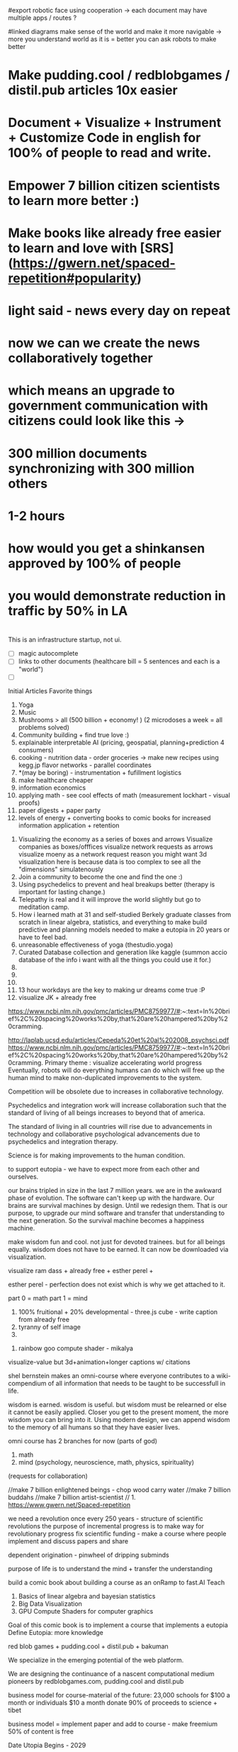 # Cooperation.party 
# Visualize Mind Magic - 
# Built IDE for Data Analysis, Robotics, GovTech - think better @ office, research-lab & school.


# true goal = make robotics IDE for sending requests to robotic consciousness

#export robotic face using cooperation -> each document may have multiple apps / routes ?

#linked diagrams make sense of the world and make it more navigable -> more you understand world as it is = better you can ask robots to make better

# IDE with database included and createed automagically for you
# finds data, prepares it, and combines it into something meaningful to create plans, predictions and 
# 100 free open source run by 100 volunteers - get them to make projects that help you get jobs -> host on your website -> plugin to dns/surge and host

# cut scope -> generate map + data from one sentence / paragraph.
# eventually IDE for robotics, geospatial, govtech.

* Make pudding.cool / redblobgames / distil.pub articles 10x easier
* Document + Visualize + Instrument + Customize Code in english for 100% of people to read and write.
* Empower 7 billion citizen scientists to learn more better :)
* Make books like already free easier to learn and love with [SRS](https://gwern.net/spaced-repetition#popularity)

* light said - news every day on repeat
* now we can we create the news collaboratively together
* which means an upgrade to government communication with citizens could look like this -> 
* 300 million documents synchronizing with 300 million others
* 1-2 hours 
* how would you get a shinkansen approved by 100% of people
* you would demonstrate reduction in traffic by 50% in LA 
* 

# start with research paper = knowledge
# make maps + other diagrams = display knowledge
# people edit maps + other diagrams = starcraft mode -> add pylons
# generate programs for logging, metrics, visualization + instructions for people + robots



This is an infrastructure startup, not ui.


# cool features todo
- [ ] magic autocomplete
- [ ] links to other documents (healthcare bill = 5 sentences and each is a "world")
- [ ]



Initial Articles
Favorite things
1. Yoga
2. Music
3. Mushrooms > all (500 billion + economy! ) (2 microdoses a week = all problems solved)
4. Community building + find true love :) 
5. explainable interpretable AI (pricing, geospatial, planning+prediction 4 consumers)
6. cooking - nutrition data - order groceries -> make new recipes using kegg.jp flavor networks - parallel coordinates
7. *(may be boring) - instrumentation + fufillment logistics
8. make healthcare cheaper 
9. information economics
10. applying math - see cool effects of math (measurement lockhart - visual proofs)
11. paper digests + paper party
12. levels of energy + converting books to comic books for increased information application + retention



0. Visualizing the economy as a series of boxes and arrows
   Visualize companies as boxes/offfices
   visualize network requests as arrows
   visualize moeny as a network request
   reason you might want 3d visualization here is because data is too complex to see all the "dimensions" simulatenously
1. Join a community to become the one and find the one :)
2. Using psychedelics to prevent and heal breakups better (therapy is important for lasting change.)
3. Telepathy is real and it will improve the world slightly but go to meditation camp.
4. How i learned math at 31 and self-studied Berkely graduate classes from scratch in linear algebra, statistics, and everything to make build predictive and planning models needed to make a eutopia in 20 years or have to feel bad.
5. unreasonable effectiveness of yoga (thestudio.yoga)
6. Curated Database collection and generation like kaggle (summon accio database of the info i want with all the things you could use it for.)
7. 
8. 
9. 
10. 13 hour workdays are the key to making ur dreams come true :P
11. visualize JK + already free


https://www.ncbi.nlm.nih.gov/pmc/articles/PMC8759977/#:~:text=In%20brief%2C%20spacing%20works%20by,that%20are%20hampered%20by%20cramming.

http://laplab.ucsd.edu/articles/Cepeda%20et%20al%202008_psychsci.pdf
https://www.ncbi.nlm.nih.gov/pmc/articles/PMC8759977/#:~:text=In%20brief%2C%20spacing%20works%20by,that%20are%20hampered%20by%20cramming.
Primary theme : visualize accelerating world progress
Eventually, robots will do everything humans can do
which will free up the human mind to make non-duplicated improvements to the system.

Competition will be obsolete due to increases in collaborative technology.

Psychedelics and integration work will increase collaboration such that
the standard of living of all beings increases to beyond that of america.

The standard of living in all countries will rise due to advancements in technology and collaborative psychological advancements due to psychedelics and integration therapy.

Science is for making improvements to the human condition.

to support eutopia - we have to expect more from each other and ourselves. 

our brains tripled in size in the last 7 million years. we are in the awkward phase of evolution. The software can't keep up with the hardware. 
Our brains are survival machines by design. Until we redesign them.
That is our purpose, to upgrade our mind software and transfer that understanding to the next generation. So the survival machine becomes a happiness machine.

make wisdom fun and cool. not just for devoted trainees. but for all beings equally. wisdom does not have to be earned. It can now be downloaded via visualization.

visualize ram dass + already free + esther perel + 

esther perel - perfection does not exist which is why we get attached to it.

part 0 = math
part 1 = mind
1. 100% fruitional + 20% developmental - three.js cube - write caption from already free
2. tyranny of self image 
3. 


100. rainbow goo compute shader - mikalya

visualize-value but 3d+animation+longer captions w/ citations

shel bernstein makes an omni-course where everyone contributes to a wiki-compendium of all information that needs to be taught to be successfull in life.

wisdom is earned. wisdom is useful. but wisdom must be relearned or else it cannot be easily applied. Closer you get to the present moment, the more wisdom you can bring into it. Using modern design, we can append wisdom to the memory of all humans so that they have easier lives. 



omni course has 2 branches for now (parts of god)
1. math
2. mind (psychology, neuroscience, math, physics, spirituality)
(requests for collaboration)


//make 7 billion enlightened beings - chop wood carry water
//make 7 billion buddahs
//make 7 billion artist-scientist
// 1. https://www.gwern.net/Spaced-repetition 







we need a revolution once every 250 years - structure of scientific revolutions
the purpose of incremental progress is to make way for revolutionary progress
fix scientific funding - make a course where people implement and discuss papers and share

dependent origination - pinwheel of dripping subminds

purpose of life is to understand the mind + transfer the understanding 


build a comic book about building a course as an onRamp to fast.AI
Teach
0. Basics of linear algebra and bayesian statistics
2. Big Data Visualization
3. GPU Compute Shaders for computer graphics

Goal of this comic book is to implement a course that implements a eutopia
Define Eutopia: more knowledge

red blob games + pudding.cool + distil.pub + bakuman 



We specialize in the emerging potential of the web platform.

We are designing the continuance of a nascent computational medium pioneers by redblobgames.com, pudding.cool and distil.pub


business model for course-material of the future:
23,000 schools for $100 a month
or individuals $10 a month
donate 90% of proceeds to science + tibet

business model = implement paper and add to course - make freemium 50% of content is free 

Date Utopia Begins - 2029


<img src="./data/spiral-dynamics.png" align="left" hspace="10" vspace="6"> reimplement truth spiral -> 3d perspective illusion
<img src="./data/robert-kegan.webp" align="left" hspace="10" vspace="6"> reimplement zoom logarithmic depth buffer
<img src="./data/latency.png" align="left" hspace="10" vspace="6"> reimplement using modern GPU NUMBERS
<img src="./data/kerpow.png" align="left" hspace="10" vspace="6"> => reimplement kerpow sim-city

* how to build repo 
    cd lib/
    pip install or conda install 
    python make.py 
    cd ..
    python -m SimpleHttpServer
* TODO todo
** TODO make fullstory work
** make domain names work
** TODO make module work more better 8pm
** whats your favorite thing in thing world ?
*** whats your favorite research paper
*** whats your favorite scientist?
*** what book would you want everyone in the world to read

use static site like soul-wire.co.uk 
so it always works and anyone can contrib an observable 
or hand written page one folder at a time 

react-server-side-rendering - reusable head + styles

each folder one page 
table 

only need SEO + reusable styles on 
make users use a imported stylesheet with tailwind 
and basics that hides unnnecesary stuff from obs

workflow -> 
learn react and obfuscated garbage
include a script tag with a src="../toggle-able-header-at-top.js"
append a div at top
append styles 

book has to be server side progressive enhancement


export 

1 million notebooks from observable from all stream 
1 billion users will appreciate your convert-obs-to-interactive-shader-book.js

use iframes for now 

add a make file or a node script or a python script that adds SEO stuff + link backwards to table of contents 

this wiki book is designed specifically to unbundle governments, restore dignity to the individual, implement UBI, build future-hollistic-carbon-zero cities, and improve education so children can leapfrog and start researching the best of the frontier of science and art

tell governments how to upgrade their consciousness by co-inventing antennas
for public conscumption of AGI + telepathy

* put images here

[wikipedia.com](hello.md)

0. do not do that which create aversion - grow towards light
1. unification + federated identity + opt-in-out communication morpheus focus groups
2. water slides and free time for everyone + robots and AI+technology for limitless productivity 
    how does technology enhance capabilities of the mind ? - speech to text - do what i mean
3. harmony with nature rather than working against - equilibrium etc


1. pixel grid - magi system
2. morpheus focus groups - webgpu particle system - (webgl prototype) (hierarchy, circle, sierpinsiki pyramid, megaphone)
3. world - satellitle orbit - rotate saetellitle around planet to relay thoughts in a loop around people .-0-.
4. finish these all in one day then go back to framework
5.  diagrams for "civic control center" 
6. maps with emotional valence of every citizen - see disturbance in the force - robot baby sitter = people watching map 
7. submind diagram
8. mind is a curtain - rube goldberg machine behind 
9. wheel of depedendent origination sputtering thoughts
10. stagaltite diagram
11. plant growing towards light
12. synapses - chain of dependent electrical reactions 
13. subminds agreeing = bubbles
14. glass of water

compute shaders + mind creates reality - stream = mmo rts fp - creation


https://mathisonian.github.io/lorenz/

scroll through structures on big computer and try to get 20 million points in changing color according to response to what person says 
make it like zork and friends - fallout 2 
prototype it with raffi and abid

cost of labor goes down till people can crowdfund a city using automated technology
35 billion - 5 dollars per person 
use data visualization to convince people that this is a good idea

half sicp - half brochure to build city


orchestrate the inevitabiltiy of success for 7 billion people as anon

start a bonfire for 7 billion MAU


university in a book

math - ai people
physics - planning people
terraform earth with arcology - management
designers = help with visualization design
engineers make diagrams or modules
molecular gastronomy by chefs
HR - jurisprudence 
everyone help make diagrams with low-code-no-code UI like shadergraph


reinvent knowledge sharing industry 
reality creation 4 a trillion dollar industry

get kids to pay more attention in class and love and respect their teachers more

teach collaboration through multiplayer editing

learn preferences w/o login 
instaloader visualizevalue --login abrahammaslowe92

everyone please add most interesting data sets imaginable including synthetic datasets like scraped amazon authors and the date and age they made their best creation which i thought was 45-60 because Jiro never stopped peaking at 96

TODO add spreadhsheet of collaborators/editors/emails/observablehq

every job is a practice for the next one so do your best and make cool modules to get the best one that i know you can get

by reading this book, we have changed your fate and you are destined for Greatness. I can see your future and i know you better than you know yourself. 

by contributing to this book you have made my dreams come true and yours too.

the point of zoox is to reuse self-driving car knowledge to enrich the next generation to make a million unicorns and lots of robotics-scientists to make AGI
cars are only the beginning, at zoox we will create armies of robots to rebuild and empower the earth

make your code more meaningful by making it literate so you remember wtf it was doing and 

this book is g-rated and meant for the advanced beginner and hidden genius within everyone but especially kindergarderners because the simpler the code the better the author because the easier it is to understanding
simplicity is the mark of true skill. 
make something worth forking and watch the world transform


start before they are conditioned by school to give up
but also inspire everyone to keep going is the goal. 

together we can reinvent the earth

we have 2500 geniuses, its the first company i came into where i felt not even average. - shel bernstein


document 3 phenomena :
client-side AI
webgpu
the MIND > GOD

together we can correct the market ineffecienes, augment human intelligence to be super-human, change cities and remove information assymetries with GNU code

keep energy positive + light

the only emotion you allow yourself to have from now on is reason and passion


visualize all mental models especially critical mass


link to jordan peterson self authoring program  (keep in mind dogmatic and very blue-stage[0])
link to michael kegan self transofrming mind
link to wittgensteins - everything can be deconstructed
extend self transforming mind to world-transorming mind 

this is gutenberg's printing press of the future using webGPU to use diagrams to potentiate knowledge and wisdom of BUDDAH
buddah could not awaken the world. he awoke himself because he had no shadows. 
but using technology of meditation and applied mind-magic we can awaken ourselves and free ourselves from the torment of the mind 

egolnessnes is a false jewel that makes you believe youre enlightened when you're not
after enlightenement, chop wood carry water

chop wood = do stuff for community
carry water = idk whatever you want 

[0] spiral dynamics - 
[1] tranquil wisdom insight meditation 

goenka is cool too im going to goenka camp march 26

we can harmonize spritiuality with AI, and call it mind-magic. 
we can harmonize technology with our True Nature and call it humanist technology
dont forget, smartphones are like cigarettes 

competition is for losers - cs183


link and understand godel and get kids to 

Glossary 
Nature = Everything = God 
Mind = Pinnacle of Reality
Music = idk harmonies - music theorists please make fugue visualizations 
Spirituality = refine mind
Truth = Reality as it is without belief 
Data = closest thing to Truth
Humans can never capture the Truth, they can only get asymptotical 

part 0 = kill math basics (study linear algebra, statistics+probability+naive bayes+stochastic gradient descent, real analysis, trig)
part 1 = [AI, data visualization, simulation]
part 2 = Visualizing the Human Mind or Brain [NeuroScience, Spirituality, Math]
part 3 = world transforming mind = robots rebuild earth + genomics create arcology cities

Each chapter needs a research paper to proof ideas

self-teachers are too practical, but be a pragmatic implementator
academics tend to be too ivory tower and reductionist and dogmatic and afraid of showing their code .

papers-with-code is the answer
make observable into papers with code and make a book out of it. thats observable's purpose

together we can make observablehq displace wikipedia by keeping this collection of documents universally resonant.

I want every line and character to be scrutinized closely by every single person at zoox. 

No PR gets approved until it has 2500 +1s or unanimous consensus and resonance across 500 constituents for 5 editors who are voted in and replaced yearly. 


This book is to upgrade the education for the next generation so they can make AGI and correct the world in ways that we could not. They are more capable than they believe and its our responsibility to show it to them,

i know half of you are bored while the government is approving the car to be released. 

This 20% time project will create extreme cross pollination between us and other walled gardens.

We can dissolve the boundaries between companies, eliminate duplication of work and crystallized human effort like modules and create a better more harmonious.


If we can work together on this book series, we can do anything. I believe in you. if you use the capabilities i have bestowed upon you then you are limitless far beyond the design of god. 

maslowes' hierarchy of needs - world actualization beyond self actualization  - inverted pyramid - alan kay's PDF

stream's goal is to unify worlds and train 7 billion data science wizards plus 1 billion graphics visualization engineers 

there's no limit to what engineers can create when they get the right design 

everyone is the limitless human by overcoming and understanding the source of their condition

the source is the bedrock foundation from which all problems occur

the Truth is the bedrock foundation 

the atomic structure, the nucleus of the atom, the mathematical formula, the behavior of nature

the truth can never be captured by language, or a charcoal etching 


make it positive sci fi, optimistic realistic and workism(enjoy every breath because life is a mysterious miracle which we have not yet figured out)


comic book = parralex shader backgrounds with spider-man thought bubbles animating in 2.5D like paper-mario

portoflio = 

design = grids + typography + color theory + HCI + voice + visualization = tool 


design 5-14
5. notebook
6. notebook
7. notebook
8. notebook
9. notebook
10. notebook
11. notebook
12. demo repo
13. demo repo
14. demo repo
------------|
   |  |  |  |
------------|
   |  |  |  |
------------|
   |  |  |  |
------------|
____________|
            |
------------|
            |
            |
-------------           

golden rule + respect your neighbor
keep your notes in reflect.app / bear Link to how to do notes

fullstory expose to user and make everyone a product engineer for book in observablehq.com 

reimplement SVG in webGPU for fun and profit. pathGL 2 - use earcut for triangulation
https://github.com/mapbox/earcut

I want new observableHQ.com split test features
implement match-making for observablehq.com

First collaborative comic-book with webGPU and webGL.

reuse is the ultimate skill
disprove G-factor because it cannot be measured by filling in bubbles
prove technology improves collaboration which is the ultimate skill
adaptivity is the ultimate skill
attention span + focus = intelligence which can be trained like with reading at 3 years old cause tiger mmo

technology improves crystallized intelligence exponentially using automatic SRS cards link to gwen and 
review reflect every sunday
reflect is my brain 

recognizing patterns is true intelligence
intelligence can be improved and maintained but reaches diminishing marginal returns
it only takes 4 years to get really good
link to 10 years to get good by norvig - whats the rush 
https://norvig.com/21-days.html

architecture and abstraction are good skills
design is the ultimate skill
link to managers handbook - teaches enough higher consciousness stuff 

multi-tasking is a usefull skill and you can only have one thought at a time - disprove later


make visual proofs for upgrading the world

make map - 3 hours till 5pm
make framework 3 hours till 8pm
quote harry potter and make everyone in the world an AI-speaking wizard cause GPT is trendy
and the singularity has begun
AGI in 4-7 years 
we dont know whats about to occur, just document progress and finish with wealth and health 


make good bets = ultimate skill 
use time well = ultimate skill 

teach kids everything in life is a mental skill
upgrade your life dramatically with skill learning 

reality-creation LARP ECONOMY 

you'll be more successful if you use reflect to extend your mind with SRS 
get someone to make a reflect.app => Anki converter PLEASE FOR THE LOVE OF GOD 

cure possibility of depression with genomics and creating good circumstances by 2030 
quote kapil's original podcasts on soundcloud

get webGPU to come out by june 2023, and 100% by 2024 before Car so that client-side 
use webGPU canary for electron app with emulated floating-point textures

diagram anti-spin flowers

diagram visualize value in webgpu

diagram DNA and genomics - 23 and me - prometheus 

design maps in webgpu 

like making things work for its own sake 

train 7 billion data scientists who use AI to create reality

Reality LARP Gap Finding MMO-starcraft
diagram each part with webgpu

diagram - universe simulation - big bang => accretion disks 
zooming diagram from quark to galaxy to supercluster

find all frontiers and notebook them - 2500 co-authors 


see farther with conscious, directed thinking
find out which system is system 1 and which is 

generalizations save time and smart people use them even if they're not water-tight even if they're a little too absolute
but generalizations and proof of the insufficency 

make 7 billion BUDDAHS - technology can transfer understanding 
comics can juxtapose the full spectrum of human experience 

buddhism is technology and applied mind science devoted to whats good for you.


extend all theories and combine them into visualizations 
combine 2 visualizations and link them 

prescriptions = no techniques 
but know the name of a pattern is like having a magic spell 

there;s no such thing as a house, theres only particles and empty space
there's no story, there's just ink on a page
theres no beginning or end, our-story just keeps going 
100 billion humans contributed 

go slow to go together - system 2 - conscious-directed thought - 
go fast to go alone - system 1 - naturally

book which reveals telepathy to the world 


jigsaw puzzle heating up the world - 2023 - boiling by 2029
see-saw or flip coordinate space - hot+cold, ping pong in minecraft maze texture

infinite scatterplot of complaints

gpgpu the comic

bring things to its final endpoint

be one of 5 editors

Sierpinsiki diagram for zoox

8 hours a month is hackathon in 2023-2029 while we wait for government approval -> knowledge shader

what else could unify this and all companies via externship

DISSOLVE WALLED GARDENS ASAP ALL KNOWLEDGE and most code should be free as in beer.

GNU LICENSE

visualize-value

learn to think hierarchically or organized to unify the world all minds inside one and each other by 2029

send an email to farahWahab & gilly march 26 - youtube like famo.us demo day
once a month - demo days from hackathon last friday


apple is in orbit, i dont live in houston i live in san francisco, canada or south america 


zoox no need hierarchy - because 2500 triplets = eight-hundred triplets 
if no work 600 quadrants


everyone in the world building book

                                              2500
                                                |
                                                |
                                                |editor
            (1)_______(2)_________(3)__________(4)_____________________(5)_____________
            /|\       /|\          |       |         |          |
           / | \     / | \                             |
          /  |  \
         /   |   \
        /    |    \
163    1     2     3
          /|\
         / | \
        /  |  \
       /   |   \
      /    |    \
55   1     2     3
    /|\
   / | \
19 


pair each other using spreadsheet - 2 friends - randomize each month

triplet coding - 3 skills complement each other

raise the knowledge of every employee and raise the knowledge of everyone in the world and raise the hiring bar with advertising and creative fun challenge and amazon gift certificates for additions to magic-pedia.org

watch interactive diagrams change the world - by zoox

Proof: Everyone has infinite intelligence - when collaborating with complementary skills 



render 3d model of 

collaboration means doing what both people want 


extend michael keegans self transforming mind into world transorfming 

pair with mikayela for 4 hours or analyze his work peice by peice and literate code and extend it.

give him 1

dont hide any part of your self 
optimize action point usage

# Platinum Sponsors
<img src="./data/ZOOX_LOGO.png" align="left" hspace="10" vspace="6">

100 fruitional 20% developmental until eutopia 2029

taoism + spiral dynamics + levels of energy

spherical self development + self-transofrming - RPG like fallout w/ quirks/traits + 
dont do too much, just be aware while being an ordinary person living an extraordinary life. 
no one cares about you, not even you, just have experiencing
rest in the space of unfolding, being, effort-less effort, 
dont talk about anything related to self
good people talk about people 
treat yourself as if you were your own child/daughter/significant other. 
rest in doing and enjoy the miracle of life that keeps on giving
the more you learn, the more you learn. learning is exponential especially through collaboration
i like to see curiosity, and desire to learn and knowledge share in people i work with. 

collaboration is the ultimate skill
collaboration means democracy, and universal acceptance or ideally resonance. 
resonance is defined by as many subminds and processes agreeings as possible.

zoox please edit and refine this for me and add visualizations to subtly append good data to the minds of the next generation for their well-being, profit, imagination, and knowing the purpose of science is to see great things being made

taoism = if it can be told, it is not the eternal truth + harmony with nature 

thestudio.yoga made me into a self-teacher of science of the mind-matter-phenoma

tween between memes - spiral dynamics + truth by visualievalue

motion design particles

"data visualization is underexplored, fertile ground for art." - art transforms our understanding of the world 

god is the integral summation of all known perspectives - area under rainbow curve

paul graham said "be a missionary, don't consult."

consult on scientific visualization mostly

make art for practice and for its own sake

make readme a tour of interesting visualizations.


https://flowingdata.com/made-by-flowingdata/
make worrydream into happydream by making his dreams come true http://worrydream.com/MagicInk/
make UI like berkley train schedule or ITA matrix or hipmunk with AI doing cool stuff

add gapminder + wealth and health of nations projected to 2029 because thats the date utopia begins based on experience and assumptions that need verification from data for communication

best visualizations tend to be found on observable because regl community is going towards there.
hypothesis = add webGPU to observablehq and robotics community and see it blow up.



chapters 

4. handwriting analysis 
5. map and geospatial data analysis with large data with hexagonal binning
6. writing a graphics engine from scratch - 3d cubes
7. life circumstances are a function of the refinement of your mind and understanding of your conditioning



most important interactive visualizations for being an advanced beginner data scientist, ai scientist, graphics engineer, geospatial tools engineer, webgpu hacker, for understanding the mind which is the greatest invention in the cosmos
mind, math and science are closest to god.

cite mind illuminated


todo in SF - reorganize into grand unified theory of consciousness that isnt self-contradicting or incomplete like godel

#meaningful code
extend other peoples theories, adapt ideas, see connections, and adapt code to conform to mental model
visualize the mind as 
curtain with rube goldberg machine pulling strings -> whats in the machine?
phenomenological binding problems
mind is a sand dune with rolling particles 
mind is a circular buffer 
mind is append only but memories fade
federated identity - russian doll abstraction - reveal details in permission/roles/iam ethereum
visualize ethereum network 

visualize mind as iceberg freezing and refreezing

visualize entropic brain
visualize strucutre of mind matter phenomena 

visualize what is projection - memories colored by state dependent access and emotions
visualize kapi's metaphors
visualize buddhist metaphors - i am not a tea-cup

use simulation to visualize
use visualization to understand systems that underpin economony 

Have zoox make diagrams which support optimal consciousness by showing glimpses of true nature of reality and mind matter phenomena 

visualize what is optimal consciousness and systems which support it

visualize layers of computer 


visualize layers that underpin economy and casual factor

visualize anomaly detection

# todo
reorder top section and leave rest as todo 

- [ ] add 30 regl.party + 7 austin-eng
- [ ] extend and implement bret victors ideas 
- [ ] extend and visualize ideas which implement stream [2024]
- [ ] make framework which supports science, ai, visualization, data science - 3 months 
- [ ] make talk that takes alan kay's ideas and paper and starts movement to continue bret victors work 



alan kay -------> bret victor 
|                  |
V                   |
others -------------->

accumulate in structured manner to 100 billion accumulated wisdom and knowledge so next 8 billion are more happy 

happy = default state when informed about progress 


# table of contents
how to write a map with lots of data
how to write a particle simulation
how to write a hand writing neural net
how to redesign your mind/fate with learning about unconscious biases

how to program an AI with voice and a nodegraph with compute shaders
how to import a server-side trained model into the browser for more intelligent applications

how to implement/design the hardware needed to drive a car with robotics - 5 parts
simulation, planning, control, prediction, perception

# purpose of course
get kindergarderners to play with simulations and learn cool stuff with sliders
inspire the advanced beginners with a clear staircase to build their dreams at a startup or their dream job
give self-learners a path to get a job by learning new skills that are useful
get self-learners a job with giving research papers to spike on for companies
improve scientific and computer education in schools and student-teacher relationships by showing kids why to learn science (make cool stuff)

mixture of visualize-value, SICP, cs183, fast-ai.
get observable + reflect taught in school (mindmap-tony-buzan)

## how to learn
find the source of the source of your teachers - walk up chain of logic/distillation cause lots of stuff gets lots in translation
example : d3 -> heer -> immens
example: yoga -> bhagvad gita or yoga-> taoism/

the meaning of hardship is that  you can use it to understand more and create more wisdom
so you can transfer it to the next generation so they have easier, better lives 

we can do this using visualization and 4d graphics in the browser to make the world a better place to live. 

part 0 kill math
part 1 graphics + scientific visualization and visualization of graphics
part 2 visualzing AI and client-side AI - 4 years from now distil.pub
part 3 visualzing the mind
part 4 = robots building better cities and genomics - 7 years from now 


# theme or influences
SICP + observable + ram dass + the studio + webGPU + alan kay + bret victor + visual zen koans 

keep visualize mind magic as a growth funnel into observablehq - side project 

try react for book binding.js to toggle code-hiding and stuff
all you need is tailwind


i want the world to teach itself more - and for people to help me teach so everyone's smarter
world has information overload - making sense of that information = magic 
AI = magic because it helps make sense of world that is beyond logic because logic is sometime incomplete.
absolutes and generalizations are useful and somewhat-necessary because they save time or else you'd just remain confused
brain is not a truth machine, but its the closest thing we've got. 
you're not the mind, you have one and it has properties 
cure all malladies of the mind with a software upgrade - we can finish what krishnamurthi and buddha could not.
I can't do it alone.
We only need 600 bonfire creators to fix wikipedia's lack of interactive content which can illustrate and demonstrate what images alone cannot.

redblobgames.com + pudding.cool + SICP + observable + ram dass + the studio + webGPU + alan kay + bret victor + visual zen koans 

everyone in the world becoming a contributor instead of just a spectator. 
make a better wikipedia -> send a community driven message 
convince wikipedia to use better software including webGPU in 3 years.
convince wikpedia to use observablehHQ as their document 
eventually get wikipedia founders to help implement LARP-economy

get wikipedia to make each edit voted on by 51% of members 
get wikipedia to use better more collaborative software using observablehq.com
make observablehq acquire wikipedia and instrument knowledge synthesis AI

make wikipedia more collaborative
wikipedia reflects status quo too much 
# glossary
mind magic = AI + the computer as extension to the mind + fact that mind can do math
culture = miracle that we all understand the same things 
smarts = amount of useful knowledge in head, including ability to create new useful knowledge 


# goal 
teach collaboration skills by finding out what they are and clearly defining them better than any where else 
gottman-thought-world
make a course for advanced beginners 
make everyone a 100x engineer/designer/scientist

engineer skills -
   refactoring for simplfiication - example = rawWEBGPU-> framework code -> knowing stack at all levels and tweaking each part to be 10x simpler

meta-self-programming - to be defined 



The unabomber thought impossible problems would be too hard and all the medium problems were used up
easy problems are all done
medium problems are taken by other people
impossible problems are now solvable using collaboaration which is the ultimate skill
there are a lot of smart people mad at the world because the world isnt good enough

theres millions of disefranchised people like 

make 1 billion wizards
Advanced prgamatic philosophy for hackers 

5 modules for now
1. big data visualization 
2. using speech to instruct AI to make computer graphics

technology solves the human condition by creating freedom from the mind
technology has an inherently spiritual bent because it extends the mind 
together we can make 7 billion buddah+alan kay hybrids

# make simple staircase to 100x engineer - paul graham
1. work hard to understand best ideas of other people and create your own for other people to cherish.
2. make something people want
3. make map that shows noisest neighborhood/hexagon in multiple resolutions

you can be the protagonist or you can be the author of the world's story

don flamingo quote - winners are the ones who decide history

making a new computational medium like pudding.cool and distil.pub to teach 100x engineer skills to 1 billion people

find 

there's no limit to the demand for design and engineering 
we could have 10x as many 100x designers/engineers making star-forges, fusion and cure cancer.
We don't have enough talent. Thats why it takes so long to build things and thats why most things are filled with bugs.

It's your job to find the limits of the system and remove them.
The system is everywhere you go. Everything you touch. It is the state of the world 
Make an homage to the matrix and say you can change the code of the systems that govern the behavior of the world's systems. 

You can create things for billions of people to consume. Observablehq can get more viewers than netflix. 

The world is changing. Think of tiktok overtaking instagram. The future belongs to creators. Who stitch together the ideas of others and remix them into wonderous creations. 

it may be comforting to think it was inevitable but it wasnt.
if you think you have infinite free will, then you have more than you think - menno henselman
Think of designing in code as a new art form, and you can use it to shape the world.

psychedelics will cause the recession to end permanently, because they will instigate a surge in progress by making the mind more optimal, malleable, and ductile. The mind wants to expand infinitely - kyle henry.

I'm starting this school for everyone to become gifted and talented at whatever subspeciality of AI-driven art you choose to create.

This school is designed to teach you how to create AI-Scientific-Art Tools to create your dreams automagically for you using armies of robots. 

universally resonant tone. must resonate in as many subminds by unifying subminds 


<img src="./data/mind-illuminated.png" align="left" hspace="10" vspace="6"> 

<img src="./data/mind-illuminated-2.png" align="left" hspace="10" vspace="6"> 


<img src="./data/mind-illuminated3.png" align="left" hspace="10" vspace="6"> 

<img src="./data/mind-illuminated4.png" align="left" hspace="10" vspace="6"> 


# Request for contributions

simple unified theory of all knowledge distilled down into visual 4d memes, visual proofs, illusions, and visual zen koans)

please cross-reference ideas and add your favorite books and research papers to an observable notebook and references section.

wikipedia + spiritiual successor to SICP 

take over wikipedia and add visual diagrams, and notebooks for citations.

TODO : add DAO for code is law 



everyone is in a universe unto themself - everyone lives and interacts with a simulation that is constructed from sensory 

Everyone has a copy of the universe in their mental software.

We can upgrade this software by creating the right visualizations. 

visualize person sitting in room 

make everyone in the world a True Student of 

Always be learnining

More you learn, the more you can create.

The point of creation is to have fun seeing your creation dancing in 8 billion universes. 


kill math - see the world prosper more when you increase the knowledge of everyone by 20% 

Knowledge gaining is exponential because the more you learn, the more you can reach other farther into the unknown.


#7 year goal 
AGI will first be written in python, rust or C++. But then we will write it in javascript.

we only understand what we can create.

the first purpose of life is to understand the mind and the secrets of the cosmos. The mind has the laws of nature which can be studied via meditation and meditative hacking


# requsst for implementation
* low-code no-code AI generative ART using compute shaders
* cool beans




# KPIs 
1. money that we have made people 
2. all worlds problems measured to be solved specifically in high resolution in 6-20 years.
3. start small -> measure 311 in every city 
   make a jupyter notebook -> chart 

# 10 biggest problems measured in each phone, home, neighborhood, city, state, 
each phone has a exabyte of metadata about everyone else's data - so everyone can simulatenously communicate to everyone else -> meaning im riding my bike to yoga studio then going to office then having dinner with farah -> how does that fit into the picture of 7 billion people drawing an escher drawing -> contribute to the big picture of everyone's puzzle pieces fitting into a tapestry of cool stuff happenining over time 


zoom into everyones house - describe what working on


# identify, instrument and measure + lower technical risk = cool stuff built faster

# close enough but we'll get there faster when we know exactly how happy everyone.
# make yourself happy = make others happy.

# utopia = everyone happy = eta 2030 which means no serious complaints no problems



# ui for sims in everyones house
# theme safrai + theme hospital +
# simcity
# make everything work better 
# how well does everything work
# all the cars in the world -> 
# government has database of every licenese plate snapshot -> soem think creepy -> but this data should really belong to everyone
# at least all robot cars should be visualizable to everyone - cross industry standard -> important cause trolley problem - how could you \
# just use simulation -> say you have it. subsidize companies that do it. - make a map of what it looks like. show traffic reduced by 75%.
# make chart of how much stress is caused by driving. 
# its cool you can go anywhere. but we could gain so much more if it was like minority report where you can only drive outside city limits -> get this done by 2023
# find out who is doing this -> upload all your text + meme based screenshots -> make interactive picture book automaticalyl for people of content that is relevant.
# starcraft mode = see robots make shit
# satellites -> make a notebook of

# MFE -> observable web components + 
# make 95% of all databases publicly readable + polyfill this -> 311 in all cities
## measure upside -> 
# jupyter functions w/ tests

4 biggest fears - you should talk to someone lori gottlieb
# References
1. https://www.statista.com/statistics/1240622/new-residential-construction-per-capita-usa/


# is fast fashion bad? what things would you want hand made to be cool
# help citizens start successfull businesses by verifying market opportunity + discovering gaps in the market or things people want 

# https://www.behance.net/gallery/19514105/Crystals-Zara-Man-2014?locale=en_US
# https://www.zara.com/us/en/limited-edition-embroidered-sweater-p00693350.html?v1=308106624
https://www.amazon.com/Roxy-Womens-Beautiful-Morning-Trucker/dp/B0BQRJHN12/ref=cs_sr_dp_2?keywords=Floral%2BHats&qid=1697745924&sr=8-6&th=1&psc=1


# you can create a cool story doing anything you want! 


https://www.etsy.com/listing/1162629702/holographic-meggings-with-pockets?ga_order=most_relevant&ga_search_type=all&ga_view_type=gallery&ga_search_query=blue+sparkle+leggings+mens&ref=sr_gallery-1-5&referrer_page_guid=234ba577-f85e-400b-b817-92e09fa026bb&organic_search_click=1&variation0=2698334031&variation1=2456807202


# use this as a template https://clearbit.com/

# measure progress 
# https://www.youtube.com/watch?v=6zJKJb4dCsQ
1000 datums per city
what percentage parks -> make a script and fetch reflect.url and then save to disk.
1. using public data dumps of IOT - find these 
2. sateliites might 
3. robots and shit
4. people hand editing maps and shit
5. 311
6.

make a ai -> reads your "identiy" tells you who you are like jc denton - not useful
research helios and people inspired by that -> less wrong -> 


# make a dataset of all people projects and how cool and when + effort
like kaggle but reproducability




# Influences
1. dynamic land in the browser -> write down whatever -> plan on how to make a vaccine
2. reflect + jupyter + obs (reactive variable model but client + fly.io(db) + desktop)
3. write sentences -> each one makes a diagram -> edits real world -> plants a tree -> build house w/ robots
4. starcraft mode but add pylons - measure apm + effective resource utilization (everyone in government wants to see how each resource is utilized - make more people vote)